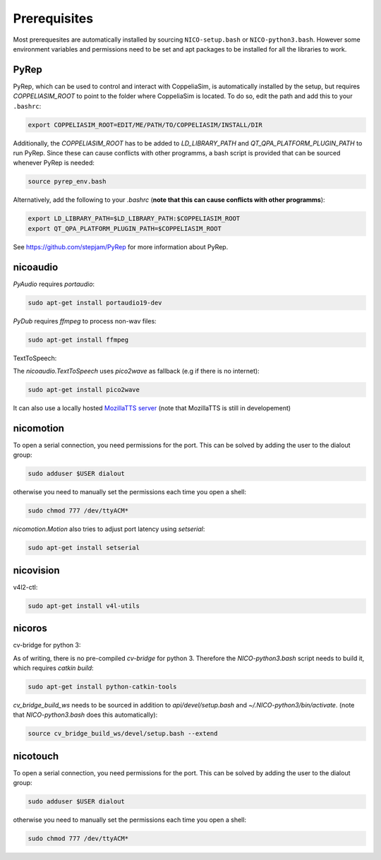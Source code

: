 Prerequisites
=============

Most prerequesites are automatically installed by sourcing ``NICO-setup.bash`` or
``NICO-python3.bash``. However some environment variables and permissions need to be set and apt packages to be installed for all the libraries to work.

PyRep
-----

PyRep, which can be used to control and interact with CoppeliaSim, is
automatically installed by the setup, but requires `COPPELIASIM_ROOT` to point
to the folder where CoppeliaSim is located. To do so, edit the path and add
this to your ``.bashrc``:

.. code-block:: bash

  export COPPELIASIM_ROOT=EDIT/ME/PATH/TO/COPPELIASIM/INSTALL/DIR

Additionally, the `COPPELIASIM_ROOT` has to be added to `LD_LIBRARY_PATH` and `QT_QPA_PLATFORM_PLUGIN_PATH` to run PyRep. Since these can cause conflicts with other programms, a bash script is provided that can be sourced whenever PyRep is needed:

.. code-block:: bash

  source pyrep_env.bash


Alternatively, add the following to your `.bashrc`
(**note that this can cause conflicts with other programms**):

.. code-block:: bash

  export LD_LIBRARY_PATH=$LD_LIBRARY_PATH:$COPPELIASIM_ROOT
  export QT_QPA_PLATFORM_PLUGIN_PATH=$COPPELIASIM_ROOT

See https://github.com/stepjam/PyRep for more information about PyRep.


nicoaudio
---------

`PyAudio` requires `portaudio`:

.. code-block:: bash

  sudo apt-get install portaudio19-dev

`PyDub` requires `ffmpeg` to process non-wav files:

.. code-block:: bash

  sudo apt-get install ffmpeg

TextToSpeech:

The `nicoaudio.TextToSpeech` uses `pico2wave` as fallback (e.g if there is no internet):

.. code-block:: bash

  sudo apt-get install pico2wave

It can also use a locally hosted `MozillaTTS server <https://github.com/mozilla/TTS/tree/master/server>`_ (note that MozillaTTS is still in developement)

nicomotion
----------
To open a serial connection, you need permissions for the port. This can be
solved by adding the user to the dialout group:

.. code-block:: bash

  sudo adduser $USER dialout

otherwise you need to manually set the permissions each time you open a shell:

.. code-block:: bash

  sudo chmod 777 /dev/ttyACM*

`nicomotion.Motion` also tries to adjust port latency using `setserial`:

.. code-block:: bash

  sudo apt-get install setserial


nicovision
----------

v4l2-ctl:

.. code-block:: bash

  sudo apt-get install v4l-utils


nicoros
-------

cv-bridge for python 3:

As of writing, there is no pre-compiled `cv-bridge` for python 3. Therefore the
`NICO-python3.bash` script needs to build it, which requires `catkin build`:

.. code-block:: bash

  sudo apt-get install python-catkin-tools


`cv_bridge_build_ws` needs to be sourced in addition to `api/devel/setup.bash`
and `~/.NICO-python3/bin/activate`. (note that `NICO-python3.bash` does this automatically):

.. code-block:: bash

  source cv_bridge_build_ws/devel/setup.bash --extend

nicotouch
---------
To open a serial connection, you need permissions for the port. This can be
solved by adding the user to the dialout group:

.. code-block:: bash

  sudo adduser $USER dialout

otherwise you need to manually set the permissions each time you open a shell:

.. code-block:: bash

  sudo chmod 777 /dev/ttyACM*
